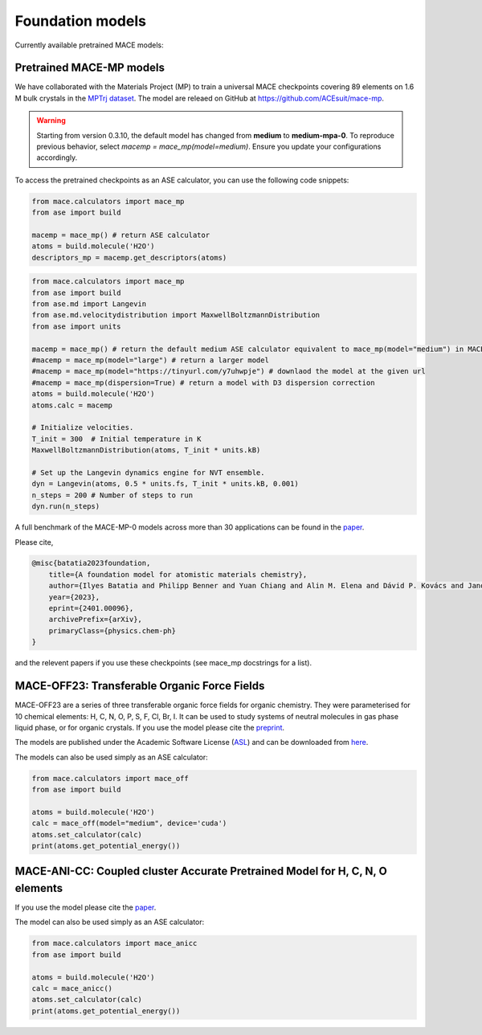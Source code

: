 .. _foundation_models:

=================
Foundation models
=================

Currently available pretrained MACE models:

+---------------+------------------+------------------+-----------------------+----------------------+---------------------+----------------+-------------------------------------------------------+---------+
| Model Name    | Elements Covered | Training Dataset | Level of Theory       | Target System        | Model Size          | GitHub Release | Notes                                                 | License |
+===============+==================+==================+=======================+======================+=====================+================+=======================================================+=========+
| MACE-MP-0     | 89               | MPTrj            | DFT (PBE+U)           | Materials            | [small](https://github.com/ACEsuit/mace-mp/releases/download/mace_mp_0/2023-12-10-mace-128-L0_energy_epoch-249.model), [medium](https://github.com/ACEsuit/mace-mp/releases/download/mace_mp_0/2023-12-03-mace-128-L1_epoch-199.model), [large](https://github.com/ACEsuit/mace-mp/releases/download/mace_mp_0/2024-01-07-mace-128-L2_epoch-199.model) | >=v0.3.6       | Initial release of foundation model.                  | MIT     |
+---------------+------------------+------------------+-----------------------+----------------------+---------------------+----------------+-------------------------------------------------------+---------+
| MACE-MPA-0    | 89               | MPTrj + sAlex    | DFT (PBE+U)           | Materials            | [medium-mpa-0](https://github.com/ACEsuit/mace-mp/releases/download/mace_mpa_0/mace-mpa-0-medium.model) | >=v0.3.10      | Improved accuracy for materials, improved high pressure stability. | MIT     |
+---------------+------------------+------------------+-----------------------+----------------------+---------------------+----------------+-------------------------------------------------------+---------+
| MACE-OMAT-0   | 89               | OMAT             | DFT (PBE+U) VASP 54   | Materials            | [medium-omat-0](https://github.com/ACEsuit/mace-mp/releases/download/mace_omat_0/mace-omat-0-medium.model) | >=v0.3.10      |                                                       | ASL     |
+---------------+------------------+------------------+-----------------------+----------------------+---------------------+----------------+-------------------------------------------------------+---------+
| MACE-OFF23    | 10               | SPICE v1         | DFT (wB97M+D3)        | Organic Chemistry    | [small](https://github.com/ACEsuit/mace-off/blob/main/mace_off23/MACE-OFF23_small.model), [medium](https://github.com/ACEsuit/mace-off/blob/main/mace_off23/MACE-OFF23_medium.model), [large](https://github.com/ACEsuit/mace-off/blob/main/mace_off23/MACE-OFF23_large.model) | >=v0.3.6       | Initial release covering neutral organic chemistry.   | ASL     |
+---------------+------------------+------------------+-----------------------+----------------------+---------------------+----------------+-------------------------------------------------------+---------+

###########################
Pretrained MACE-MP models
###########################

We have collaborated with the Materials Project (MP) to train a universal MACE checkpoints covering 89 elements on 1.6 M bulk crystals in the `MPTrj dataset <https://figshare.com/articles/dataset/23713842>`_.
The model are releaed on GitHub at https://github.com/ACEsuit/mace-mp.

.. warning::

   Starting from version 0.3.10, the default model has changed from **medium** to **medium-mpa-0**. To reproduce previous behavior, select `macemp = mace_mp(model=medium)`. Ensure you update your configurations accordingly.

To access the pretrained checkpoints as an ASE calculator, you can use the following code snippets:

.. code-block:: python

    from mace.calculators import mace_mp
    from ase import build

    macemp = mace_mp() # return ASE calculator
    atoms = build.molecule('H2O')
    descriptors_mp = macemp.get_descriptors(atoms)

.. code-block:: python

    from mace.calculators import mace_mp 
    from ase import build
    from ase.md import Langevin
    from ase.md.velocitydistribution import MaxwellBoltzmannDistribution
    from ase import units

    macemp = mace_mp() # return the default medium ASE calculator equivalent to mace_mp(model="medium") in MACE < 0.3.10 and mace_mp(model="medium-mpa-0") in MACE >= 0.3.10
    #macemp = mace_mp(model="large") # return a larger model
    #macemp = mace_mp(model="https://tinyurl.com/y7uhwpje") # downlaod the model at the given url
    #macemp = mace_mp(dispersion=True) # return a model with D3 dispersion correction
    atoms = build.molecule('H2O')
    atoms.calc = macemp

    # Initialize velocities.
    T_init = 300  # Initial temperature in K
    MaxwellBoltzmannDistribution(atoms, T_init * units.kB)

    # Set up the Langevin dynamics engine for NVT ensemble.
    dyn = Langevin(atoms, 0.5 * units.fs, T_init * units.kB, 0.001)
    n_steps = 200 # Number of steps to run
    dyn.run(n_steps)

A full benchmark of the MACE-MP-0 models across more than 30 applications can be found in the `paper <https://arxiv.org/abs/2401.00096>`_.

Please cite,

.. code-block:: latex

    @misc{batatia2023foundation,
        title={A foundation model for atomistic materials chemistry}, 
        author={Ilyes Batatia and Philipp Benner and Yuan Chiang and Alin M. Elena and Dávid P. Kovács and Janosh Riebesell and Xavier R. Advincula and Mark Asta and William J. Baldwin and Noam Bernstein and Arghya Bhowmik and Samuel M. Blau and Vlad Cărare and James P. Darby and Sandip De and Flaviano Della Pia and Volker L. Deringer and Rokas Elijošius and Zakariya El-Machachi and Edvin Fako and Andrea C. Ferrari and Annalena Genreith-Schriever and Janine George and Rhys E. A. Goodall and Clare P. Grey and Shuang Han and Will Handley and Hendrik H. Heenen and Kersti Hermansson and Christian Holm and Jad Jaafar and Stephan Hofmann and Konstantin S. Jakob and Hyunwook Jung and Venkat Kapil and Aaron D. Kaplan and Nima Karimitari and Namu Kroupa and Jolla Kullgren and Matthew C. Kuner and Domantas Kuryla and Guoda Liepuoniute and Johannes T. Margraf and Ioan-Bogdan Magdău and Angelos Michaelides and J. Harry Moore and Aakash A. Naik and Samuel P. Niblett and Sam Walton Norwood and Niamh O'Neill and Christoph Ortner and Kristin A. Persson and Karsten Reuter and Andrew S. Rosen and Lars L. Schaaf and Christoph Schran and Eric Sivonxay and Tamás K. Stenczel and Viktor Svahn and Christopher Sutton and Cas van der Oord and Eszter Varga-Umbrich and Tejs Vegge and Martin Vondrák and Yangshuai Wang and William C. Witt and Fabian Zills and Gábor Csányi},
        year={2023},
        eprint={2401.00096},
        archivePrefix={arXiv},
        primaryClass={physics.chem-ph}
    }

and the relevent papers if you use these checkpoints (see mace_mp docstrings for a list).

###########################
MACE-OFF23: Transferable Organic Force Fields
###########################

MACE-OFF23 are a series of three transferable organic force fields for organic chemistry. They were parameterised for 10 chemical elements: H, C, N, O, P, S, F, Cl, Br, I. It can be used to study systems of neutral molecules in gas phase liquid phase, or for organic crystals. If you use the model please cite the `preprint <https://arxiv.org/abs/2312.15211>`_. 

The models are published under the Academic Software License (`ASL <https://github.com/gabor1/ASL>`_) and can be downloaded from `here <https://github.com/ACEsuit/mace-off>`_.

The models can also be used simply as an ASE calculator:

.. code-block:: python

    from mace.calculators import mace_off
    from ase import build

    atoms = build.molecule('H2O')
    calc = mace_off(model="medium", device='cuda')
    atoms.set_calculator(calc)
    print(atoms.get_potential_energy())


###########################
MACE-ANI-CC: Coupled cluster Accurate Pretrained Model for H, C, N, O elements
###########################

If you use the model please cite the `paper <https://pubs.aip.org/aip/jcp/article/159/4/044118/2904837/Evaluation-of-the-MACE-force-field-architecture>`_. 

The model can also be used simply as an ASE calculator:

.. code-block:: python

    from mace.calculators import mace_anicc
    from ase import build

    atoms = build.molecule('H2O')
    calc = mace_anicc()
    atoms.set_calculator(calc)
    print(atoms.get_potential_energy())